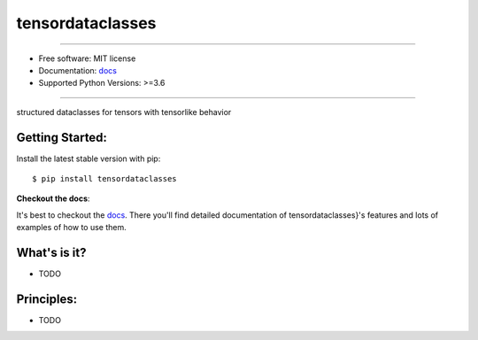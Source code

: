 ===============
tensordataclasses
===============


.. image:: https://img.shields.io/pypi/v/tensordataclasses.svg
    :target: https://pypi.python.org/pypi/tensordataclasses
    :alt: pypi version

.. image:: https://img.shields.io/travis/leaprovenzano/tensordataclasses.svg
    :target: https://travis-ci.com/leaprovenzano/tensordataclasses
    :alt: travis build

.. image:: https://readthedocs.org/projects/tensordataclasses/badge/?version=latest
    :target: https://tensordataclasses.readthedocs.io/en/latest/?badge=latest
    :alt: documentation status

.. image:: https://codecov.io/gh/leaprovenzano/tensordataclasses/branch/master/graph/badge.svg
    :target: https://codecov.io/gh/leaprovenzano/tensordataclasses
    :alt: coverage

.. image:: https://img.shields.io/badge/hypothesis-tested-brightgreen.svg
    :target: https://hypothesis.readthedocs.io
    :alt: hypothesis tested

----


* Free software: MIT license

* Documentation: `docs`_
* Supported Python Versions: >=3.6

----


structured dataclasses for tensors with tensorlike behavior



Getting Started:
~~~~~~~~~~~~~~~~

Install the latest stable version with pip::

   $ pip install tensordataclasses


**Checkout the docs**:

It's best to checkout the `docs`_. There you'll find detailed
documentation of tensordataclasses}'s features and lots of examples of
how to use them.

What's is it?
~~~~~~~~~~~~~

* TODO

Principles:
~~~~~~~~~~~

* TODO

.. _docs: https://tensordataclasses.readthedocs.io
